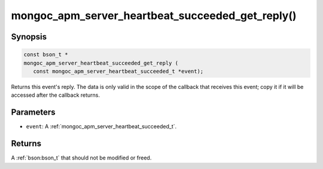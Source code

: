 .. _mongoc_apm_server_heartbeat_succeeded_get_reply

mongoc_apm_server_heartbeat_succeeded_get_reply()
=================================================

Synopsis
--------

.. code-block:: c

  const bson_t *
  mongoc_apm_server_heartbeat_succeeded_get_reply (
     const mongoc_apm_server_heartbeat_succeeded_t *event);

Returns this event's reply. The data is only valid in the scope of the callback that receives this event; copy it if it will be accessed after the callback returns.

Parameters
----------

* ``event``: A :ref:`mongoc_apm_server_heartbeat_succeeded_t`.

Returns
-------

A :ref:`bson:bson_t` that should not be modified or freed.

.. seealso::

  | :doc:`Introduction to Application Performance Monitoring <application-performance-monitoring>`

